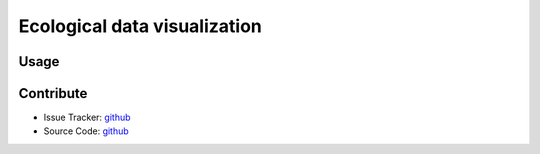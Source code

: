 Ecological data visualization
=============================

Usage
-----

Contribute
----------

- Issue Tracker: `github <https://github.com/Puumanamana/ecotools/issues>`_
- Source Code: `github <https://github.com/Puumanamana/ecotools>`_

